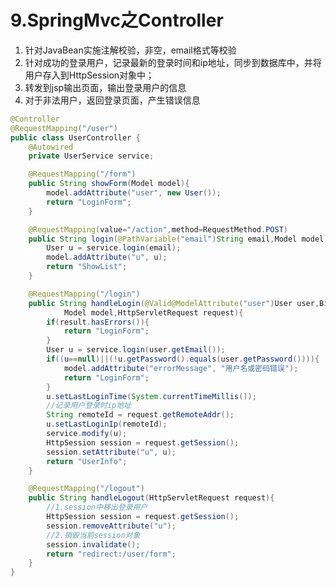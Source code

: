 

* 9.SpringMvc之Controller


1. 针对JavaBean实施注解校验，非空，email格式等校验
2. 针对成功的登录用户，记录最新的登录时间和ip地址，同步到数据库中，并将用户存入到HttpSession对象中；
3. 转发到jsp输出页面，输出登录用户的信息
4. 对于非法用户，返回登录页面，产生错误信息

#+begin_src java
  @Controller
  @RequestMapping("/user")
  public class UserController {
      @Autowired
      private UserService service;

      @RequestMapping("/form")
      public String showForm(Model model){
          model.addAttribute("user", new User());
          return "LoginForm";
      }

      @RequestMapping(value="/action",method=RequestMethod.POST)
      public String login(@PathVariable("email")String email,Model model){
          User u = service.login(email);
          model.addAttribute("u", u);
          return "ShowList";
      }

      @RequestMapping("/login")
      public String handleLogin(@Valid@ModelAttribute("user")User user,BindingResult result,
              Model model,HttpServletRequest request){
          if(result.hasErrors()){
              return "LoginForm";
          }
          User u = service.login(user.getEmail());
          if((u==null)||(!u.getPassword().equals(user.getPassword()))){
              model.addAttribute("errorMessage", "用户名或密码错误");
              return "LoginForm";
          }
          u.setLastLoginTime(System.currentTimeMillis());
          //记录用户登录时ip地址
          String remoteId = request.getRemoteAddr();
          u.setLastLoginIp(remoteId);
          service.modify(u);
          HttpSession session = request.getSession();
          session.setAttribute("u", u);
          return "UserInfo";
      }

      @RequestMapping("/logout")
      public String handleLogout(HttpServletRequest request){
          //1.session中移出登录用户
          HttpSession session = request.getSession();
          session.removeAttribute("u");
          //2.销毁当前session对象
          session.invalidate();
          return "redirect:/user/form";
      }
  }
#+end_src